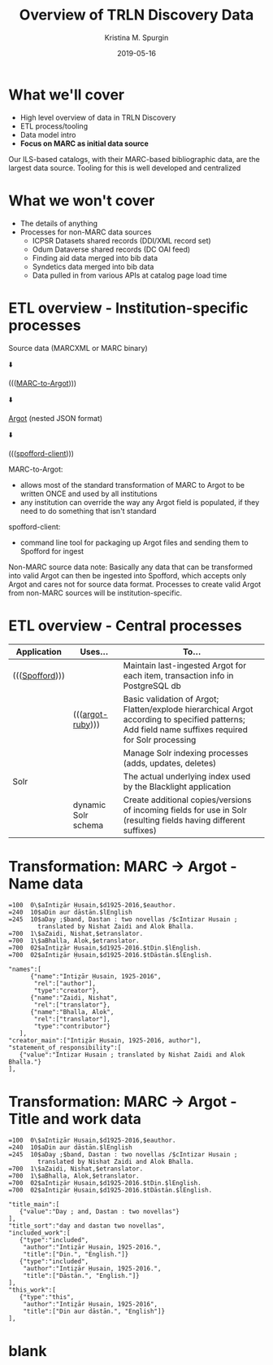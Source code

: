 #+AUTHOR: Kristina M. Spurgin
#+TITLE: Overview of TRLN Discovery Data
#+EMAIL: kspurgin@email.unc.edu
#+DATE: 2019-05-16
#+REVEAL_TRANS: none
#+REVEAL_THEME: sky
#+REVEAL_MIN_SCALE: 1
#+REVEAL_MAX_SCALE: 1
#+REVEAL_MARGIN: 0
#+OPTIONS: toc:nil 
#+OPTIONS: num:nil
#+OPTIONS: ^:nil
#+REVEAL_TITLE_SLIDE_BACKGROUND: ./images/Background1.png
#+EXPORT_FILE_NAME: index.html

#+BEGIN_COMMENT
After export:

- Add to Reveal.initialize at bottom of index.html
width: "95%",
height: "95%",

- Remove created date from top 
#+END_COMMENT

* What we'll cover
 - High level overview of data in TRLN Discovery
 - ETL process/tooling
 - Data model intro
 - *Focus on MARC as initial data source*

#+BEGIN_NOTES
Our ILS-based catalogs, with their MARC-based bibliographic data, are the largest data source. Tooling for this is well developed and centralized
#+END_NOTES

* What we won't cover
 - The details of anything
 - Processes for non-MARC data sources
   - ICPSR Datasets shared records (DDI/XML record set)
   - Odum Dataverse shared records (DC OAI feed)
   - Finding aid data merged into bib data
   - Syndetics data merged into bib data
   - Data pulled in from various APIs at catalog page load time

* ETL overview - Institution-specific processes
Source data (MARCXML or MARC binary)

⬇️

((([[https://github.com/trln/marc-to-argot][MARC-to-Argot]])))

⬇️

[[https://github.com/trln/data-documentation/tree/master/argot][Argot]] (nested JSON format)

⬇️

((([[https://github.com/trln/spofford-client][spofford-client]]))) 

#+BEGIN_NOTES
MARC-to-Argot:
 - allows most of the standard transformation of MARC to Argot to be written ONCE and used by all institutions
 - any institution can override the way any Argot field is populated, if they need to do something that isn't standard

spofford-client:
 - command line tool for packaging up Argot files and sending them to Spofford for ingest

Non-MARC source data note: Basically any data that can be transformed into valid Argot can then be ingested into Spofford, which accepts only Argot and cares not for source data format. Processes to create valid Argot from non-MARC sources will be institution-specific.
#+END_NOTES

* ETL overview - Central processes
|----------------+---------------------+--------------------------------------------------------------------------------------------------------------------------|
| Application    | Uses...             | To...                                                                                                                    |
|----------------+---------------------+--------------------------------------------------------------------------------------------------------------------------|
| ((([[https://github.com/trln/trln-ingest][Spofford]]))) |                     | Maintain last-ingested Argot for each item, transaction info in PostgreSQL db                                            |
|                | ((([[https://github.com/trln/argot-ruby][argot-ruby]])))    | Basic validation of Argot; Flatten/explode hierarchical Argot according to specified patterns; Add field name suffixes required for Solr processing  |
|                |                     | Manage Solr indexing processes (adds, updates, deletes)                                                                  |
| Solr           |                     | The actual underlying index used by the Blacklight application                                                           |
|                | dynamic Solr schema | Create additional copies/versions of incoming fields for use in Solr (resulting fields having different suffixes)        |
|----------------+---------------------+--------------------------------------------------------------------------------------------------------------------------|


* Transformation: MARC -> Argot - Name data

#+REVEAL_HTML: <div class="column" style="float:left; width: 50%">

#+BEGIN_SRC 
=100  0\$aIntiz̤ār Ḥusain,$d1925-2016,$eauthor.
=240  10$aDin aur dāstān.$lEnglish
=245  10$aDay ;$band, Dastan : two novellas /$cIntizar Husain ;
        translated by Nishat Zaidi and Alok Bhalla.
=700  1\$aZaidi, Nishat,$etranslator.
=700  1\$aBhalla, Alok,$etranslator.
=700  02$aIntiz̤ār Ḥusain,$d1925-2016.$tDin.$lEnglish.
=700  02$aIntiz̤ār Ḥusain,$d1925-2016.$tDāstān.$lEnglish.
#+END_SRC

#+REVEAL_HTML: </div>

#+REVEAL_HTML: <div class="column" style="float:right; width: 50%">

#+BEGIN_SRC 
"names":[
      {"name":"Intiz̤ār Ḥusain, 1925-2016",
       "rel":["author"],
       "type":"creator"},
      {"name":"Zaidi, Nishat",
       "rel":["translator"},
      {"name":"Bhalla, Alok",
       "rel":["translator"],
       "type":"contributor"}
   ],
"creator_main":["Intiz̤ār Ḥusain, 1925-2016, author"],
"statement_of_responsibility":[
   {"value":"Intizar Husain ; translated by Nishat Zaidi and Alok Bhalla."}
],
#+END_SRC

#+REVEAL_HTML: </div>

* Transformation: MARC -> Argot - Title and work data

#+REVEAL_HTML: <div class="column" style="float:left; width: 50%">

#+BEGIN_SRC 
=100  0\$aIntiz̤ār Ḥusain,$d1925-2016,$eauthor.
=240  10$aDin aur dāstān.$lEnglish
=245  10$aDay ;$band, Dastan : two novellas /$cIntizar Husain ;
        translated by Nishat Zaidi and Alok Bhalla.
=700  1\$aZaidi, Nishat,$etranslator.
=700  1\$aBhalla, Alok,$etranslator.
=700  02$aIntiz̤ār Ḥusain,$d1925-2016.$tDin.$lEnglish.
=700  02$aIntiz̤ār Ḥusain,$d1925-2016.$tDāstān.$lEnglish.
#+END_SRC

#+REVEAL_HTML: </div>

#+REVEAL_HTML: <div class="column" style="float:right; width: 50%">

#+BEGIN_SRC 
"title_main":[
   {"value":"Day ; and, Dastan : two novellas"}
],
"title_sort":"day and dastan two novellas",
"included_work":[
   {"type":"included",
    "author":"Intiz̤ār Ḥusain, 1925-2016.",
    "title":["Din.", "English."]}
   {"type":"included",
    "author":"Intiz̤ār Ḥusain, 1925-2016.",
    "title":["Dāstān.", "English."]}
],
"this_work":[
   {"type":"this",
    "author":"Intiz̤ār Ḥusain, 1925-2016",
    "title":["Din aur dāstān.", "English"]}
],
#+END_SRC

#+REVEAL_HTML: </div>




* blank
#+NAME:  fig:label.png
#+ATTR_HTML: :height 100%
[[./images/label.png]]





